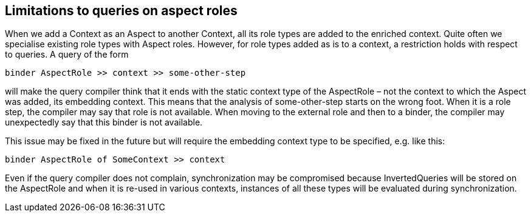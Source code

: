 [desc="A pitfall with respect to aspect roles in queries."]
== Limitations to queries on aspect roles

When we add a Context as an Aspect to another Context, all its role types are added to the enriched context. Quite often we specialise existing role types with Aspect roles. However, for role types added as is to a context, a restriction holds with respect to queries. A query of the form 

[code]
----
binder AspectRole >> context >> some-other-step
----

will make the query compiler think that it ends with the static context type of the AspectRole – not the context to which the Aspect was added, its embedding context. This means that the analysis of some-other-step starts on the wrong foot. When it is a role step, the compiler may say that role is not available. When moving to the external role and then to a binder, the compiler may unexpectedly say that this binder is not available.

This issue may be fixed in the future but will require the embedding context type to be specified, e.g. like this:

[code]
----
binder AspectRole of SomeContext >> context
----
Even if the query compiler does not complain, synchronization may be compromised because InvertedQueries will be stored on the AspectRole and when it is re-used in various contexts, instances of all these types will be evaluated during synchronization.
